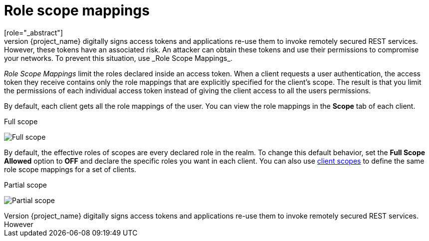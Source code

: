 [id="con-role-scope-mappings_{context}"]

[[_role_scope_mappings]]

= Role scope mappings
[role="_abstract"]
On creation of an OIDC access token or SAML assertion, the user role mappings become claims within the token or assertion.  Applications use these claims to make access decisions on the resources controlled by the application.  {project_name} digitally signs access tokens and applications re-use them to invoke remotely secured REST services.  However, these tokens have an associated risk. An attacker can obtain these tokens and use their permissions to compromise your networks. To prevent this situation, use _Role Scope Mappings_.

_Role Scope Mappings_ limit the roles declared inside an access token.  When a client requests a user authentication, the access token they receive contains only the role mappings that are explicitly specified for the client's scope.  The result is that you limit the permissions of each individual access token instead of giving the client access to all the users permissions.  

By default, each client gets all the role mappings of the user. You can view the role mappings in the *Scope* tab of each client.

.Full scope
image:{project_images}/full-client-scope.png[Full scope]

By default, the effective roles of scopes are every declared role in the realm. To change this default behavior, set the *Full Scope Allowed* option to *OFF* and declare the specific roles you want in each client.  You can also use <<_client_scopes, client scopes>> to define the same role scope mappings for a set of clients.

.Partial scope
image:{project_images}/client-scope.png[Partial scope]
